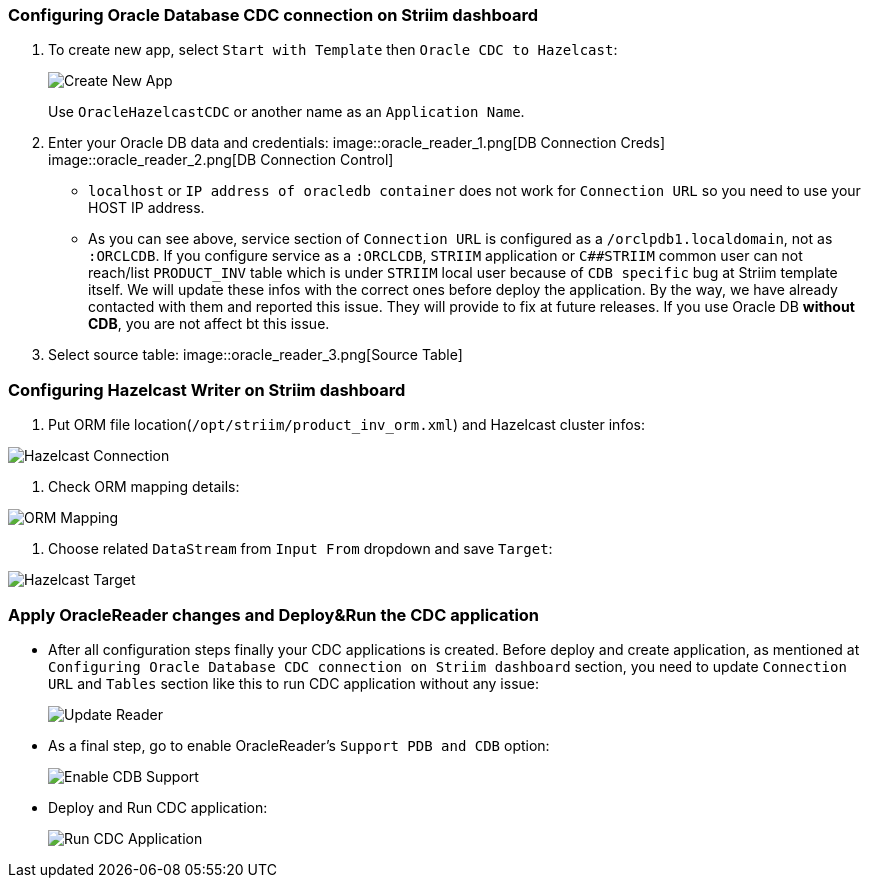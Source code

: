 === Configuring Oracle Database CDC connection on Striim dashboard

. To create new app, select `+Start with Template+` then
`+Oracle CDC to Hazelcast+`:
+
image::create_new_app.png[Create New App]
+
Use `+OracleHazelcastCDC+` or another name as an `+Application Name+`.

. Enter your Oracle DB data and credentials:
image::oracle_reader_1.png[DB Connection Creds]
image::oracle_reader_2.png[DB Connection Control]
* `+localhost+` or `+IP address of oracledb container+` does not work
for `+Connection URL+` so you need to use your HOST IP address.
* As you can see above, service section of `+Connection URL+` is
configured as a `+/orclpdb1.localdomain+`, not as `+:ORCLCDB+`. If you
configure service as a `+:ORCLCDB+`, `+STRIIM+` application or
`+C##STRIIM+` common user can not reach/list `+PRODUCT_INV+` table which
is under `+STRIIM+` local user because of `+CDB specific+` bug at Striim
template itself. We will update these infos with the correct ones before
deploy the application. By the way, we have already contacted with them
and reported this issue. They will provide to fix at future releases. If
you use Oracle DB *without CDB*, you are not affect bt this issue.

. Select source table:
image::oracle_reader_3.png[Source Table]

=== Configuring Hazelcast Writer on Striim dashboard

. Put ORM file location(`+/opt/striim/product_inv_orm.xml+`) and
Hazelcast cluster infos:

image::hazelcast_writer_1.png[Hazelcast Connection]
. Check ORM mapping details:

image::hazelcast_writer_2.png[ORM Mapping]
. Choose related `+DataStream+` from `+Input From+` dropdown and save
`+Target+`:

image::hazelcast_writer_3.png[Hazelcast Target]

=== Apply OracleReader changes and Deploy&Run the CDC application

* After all configuration steps finally your CDC applications is
created. Before deploy and create application, as mentioned at
`+Configuring Oracle Database CDC connection on Striim dashboard+`
section, you need to update `+Connection URL+` and `+Tables+` section
like this to run CDC application without any issue:
+
image::application_change_1.png[Update Reader]
* As a final step, go to enable OracleReader’s `+Support PDB and CDB+`
option:
+
image::application_change_2.png[Enable CDB Support]
* Deploy and Run CDC application:
+
image::application_run_2.png[Run CDC Application]